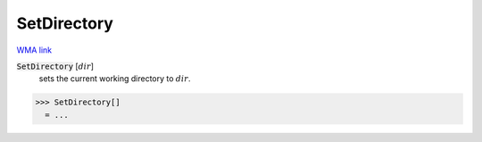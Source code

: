 SetDirectory
============

`WMA link <https://reference.wolfram.com/language/ref/SetDirectory.html>`_


:code:`SetDirectory` [:math:`dir`]
    sets the current working directory to :math:`dir`.





>>> SetDirectory[]
  = ...
